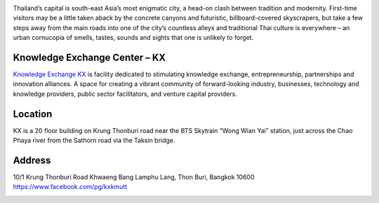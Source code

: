.. title: Venue
.. slug: venue
.. date: 2017-12-23 19:51:51 UTC+07:00
.. tags: 
.. category: 
.. link: 
.. description: 
.. type: text



.. class:: col-md-4
.. image:: /kx-building.jpg
    :alt: KX Building

Thailand’s capital is south-east Asia’s most enigmatic city, a head-on clash between tradition and modernity.
First-time visitors may be a little taken aback by the concrete canyons and futuristic, billboard-covered skyscrapers,
but take a few steps away from the main roads into one of the city’s countless alleys and traditional
Thai culture is everywhere – an urban cornucopia of smells, tastes, sounds and sights that one is unlikely to forget.

Knowledge Exchange Center – KX
------------------------------
`Knowledge Exchange KX <https://www.facebook.com/pg/kxkmutt>`_ is facility dedicated to stimulating knowledge exchange, entrepreneurship, partnerships and innovation alliances.
A space for creating a vibrant community of forward-looking industry, businesses, technology and knowledge providers,
public sector facilitators, and venture capital providers.


Location
--------

KX is a 20 floor building on Krung Thonburi road near the BTS Skytrain “Wong Wian Yai” station,
just across the Chao Phaya river from the Sathorn road via the Taksin bridge.

Address
-------

10/1 Krung Thonburi Road
Khwaeng Bang Lamphu Lang,
Thon Buri,
Bangkok
10600
https://www.facebook.com/pg/kxkmutt

.. container:: jumbotron clearfix

    .. raw:: html

        <iframe src="https://www.google.com/maps/embed?pb=!1m18!1m12!1m3!1d31006.76025310981!2d100.52294440402027!3d13.727830454920062!2m3!1f0!2f0!3f0!3m2!1i1024!2i768!4f13.1!3m3!1m2!1s0x30e298ee5d02d0a3%3A0xe2511ae461733d57!2sThe+Knowledge+Exchange%3A+KX!5e0!3m2!1sen!2sth!4v1521363934950" width="100%" height="400" frameborder="0" style="border:0" allowfullscreen></iframe>

.. container:: jumbotron clearfix

    .. image:: /kxmap.jpg
       :alt: KX is near Wong Wen Yai BTS station a short ride from the Bangkok center
       :align: center

